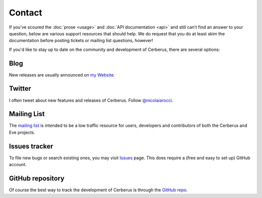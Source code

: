 Contact
=======
If you’ve scoured the :doc:`prose <usage>` and :doc:`API documentation <api>`
and still can’t find an answer to your question, below are various support
resources that should help. We do request that you do at least skim the
documentation before posting tickets or mailing list questions, however!

If you'd like to stay up to date on the community and development of Cerberus,
there are several options:

Blog
----
New releases are usually announced on `my Website <http://nicolaiarocci.com/tags/cerberus>`_.

Twitter
-------
I often tweet about new features and releases of Cerberus. Follow `@nicolaiarocci
<https://twitter.com/nicolaiarocci>`_.

Mailing List
------------
The `mailing list`_ is intended to be a low traffic resource for users,
developers and contributors of both the Cerberus and Eve projects.

Issues tracker
--------------
To file new bugs or search existing ones, you may visit `Issues`_ page. This
does require a (free and easy to set up) GitHub account.

GitHub repository
-----------------
Of course the best way to track the development of Cerberus is through the
`GitHub repo <https://github.com/nicolaiarocci/cerberus>`_.

.. _`mailing list`: https://groups.google.com/forum/#!forum/python-eve
.. _`issues`: https://github.com/nicolaiarocci/cerberus/issues
